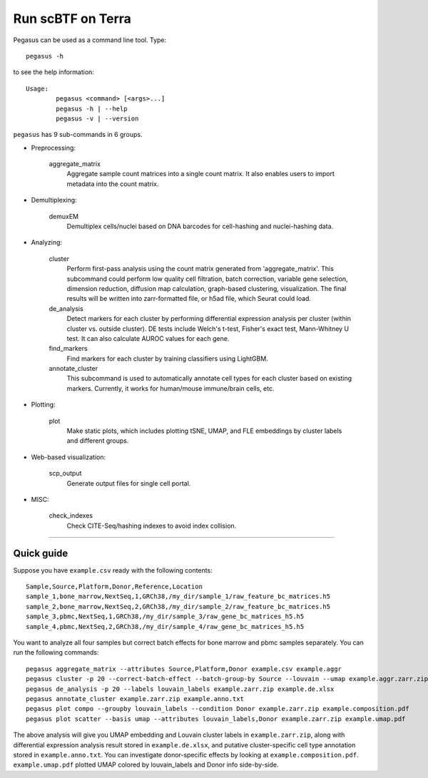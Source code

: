 Run scBTF on Terra
---------------------------------------

Pegasus can be used as a command line tool. Type::

	pegasus -h

to see the help information::

	Usage:
		pegasus <command> [<args>...]
		pegasus -h | --help
		pegasus -v | --version

``pegasus`` has 9 sub-commands in 6 groups.

* Preprocessing:

	aggregate_matrix
		Aggregate sample count matrices into a single count matrix. It also enables users to import metadata into the count matrix.

* Demultiplexing:

	demuxEM
		Demultiplex cells/nuclei based on DNA barcodes for cell-hashing and nuclei-hashing data.

* Analyzing:

	cluster
		Perform first-pass analysis using the count matrix generated from 'aggregate_matrix'. This subcommand could perform low quality cell filtration, batch correction, variable gene selection, dimension reduction, diffusion map calculation, graph-based clustering, visualization. The final results will be written into zarr-formatted file, or h5ad file, which Seurat could load.

	de_analysis
		Detect markers for each cluster by performing differential expression analysis per cluster (within cluster vs. outside cluster). DE tests include Welch's t-test, Fisher's exact test, Mann-Whitney U test. It can also calculate AUROC values for each gene.

	find_markers
		Find markers for each cluster by training classifiers using LightGBM.

	annotate_cluster
		This subcommand is used to automatically annotate cell types for each cluster based on existing markers. Currently, it works for human/mouse immune/brain cells, etc.

* Plotting:

	plot
		Make static plots, which includes plotting tSNE, UMAP, and FLE embeddings by cluster labels and different groups.

* Web-based visualization:

	scp_output
		Generate output files for single cell portal.

* MISC:

	check_indexes
		Check CITE-Seq/hashing indexes to avoid index collision.

---------------------------------


Quick guide
^^^^^^^^^^^

Suppose you have ``example.csv`` ready with the following contents::

	Sample,Source,Platform,Donor,Reference,Location
	sample_1,bone_marrow,NextSeq,1,GRCh38,/my_dir/sample_1/raw_feature_bc_matrices.h5
	sample_2,bone_marrow,NextSeq,2,GRCh38,/my_dir/sample_2/raw_feature_bc_matrices.h5
	sample_3,pbmc,NextSeq,1,GRCh38,/my_dir/sample_3/raw_gene_bc_matrices_h5.h5
	sample_4,pbmc,NextSeq,2,GRCh38,/my_dir/sample_4/raw_gene_bc_matrices_h5.h5

You want to analyze all four samples but correct batch effects for bone marrow and pbmc samples separately. You can run the following commands::

	pegasus aggregate_matrix --attributes Source,Platform,Donor example.csv example.aggr
	pegasus cluster -p 20 --correct-batch-effect --batch-group-by Source --louvain --umap example.aggr.zarr.zip example
	pegasus de_analysis -p 20 --labels louvain_labels example.zarr.zip example.de.xlsx
	pegasus annotate_cluster example.zarr.zip example.anno.txt
	pegasus plot compo --groupby louvain_labels --condition Donor example.zarr.zip example.composition.pdf
	pegasus plot scatter --basis umap --attributes louvain_labels,Donor example.zarr.zip example.umap.pdf

The above analysis will give you UMAP embedding and Louvain cluster labels in ``example.zarr.zip``, along with differential expression analysis
result stored in ``example.de.xlsx``, and putative cluster-specific cell type annotation stored in ``example.anno.txt``.
You can investigate donor-specific effects by looking at ``example.composition.pdf``.
``example.umap.pdf`` plotted UMAP colored by louvain_labels and Donor info side-by-side.
